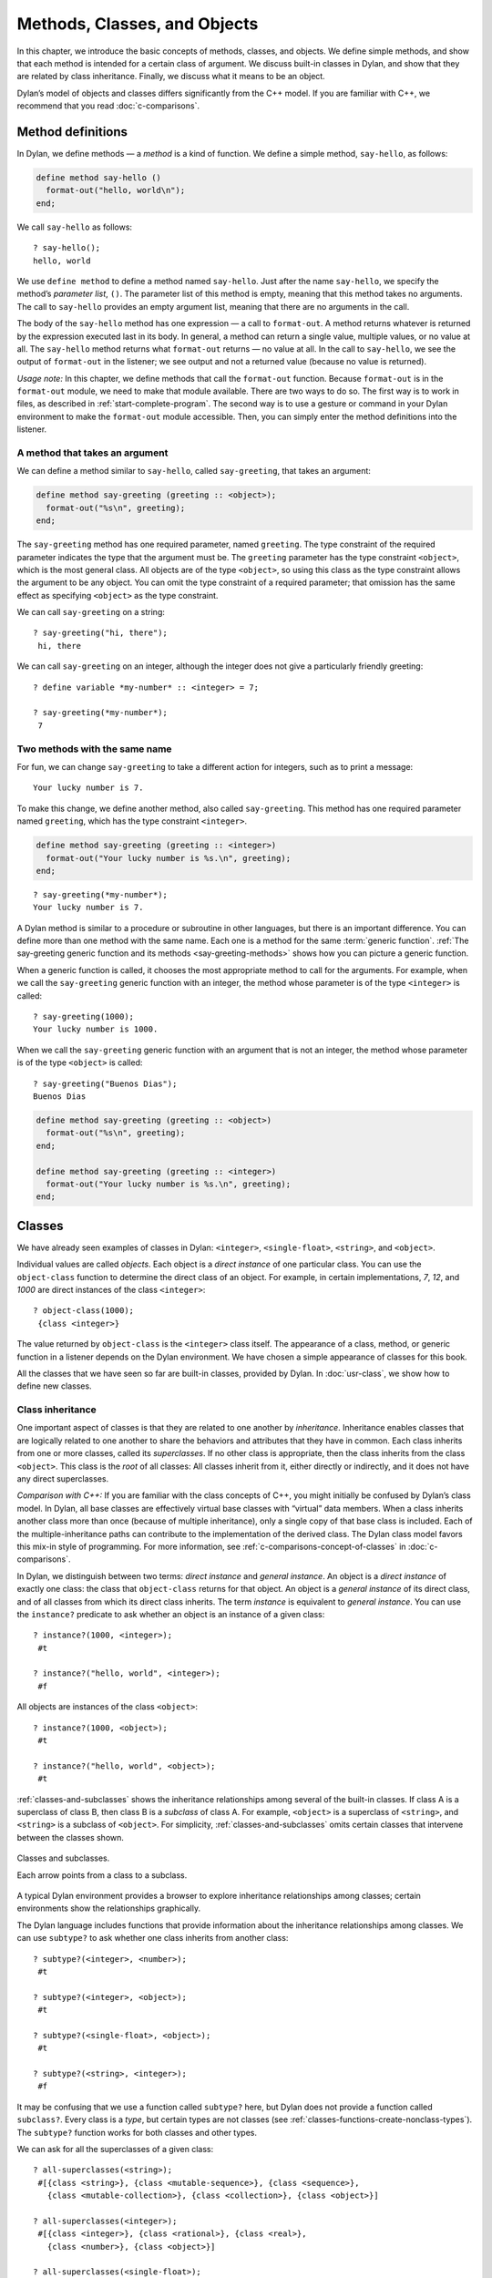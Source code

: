 Methods, Classes, and Objects
=============================

In this chapter, we introduce the basic concepts of methods, classes,
and objects. We define simple methods, and show that each method is
intended for a certain class of argument. We discuss built-in classes in
Dylan, and show that they are related by class inheritance. Finally, we
discuss what it means to be an object.

Dylan’s model of objects and classes differs significantly from the C++
model. If you are familiar with C++, we recommend that you read
:doc:`c-comparisons`.

.. _oo-1-method-definitions:

Method definitions
------------------

In Dylan, we define methods — a *method* is a kind of function. We
define a simple method, ``say-hello``, as follows:

.. code-block:: dylan

    define method say-hello ()
      format-out("hello, world\n");
    end;

We call ``say-hello`` as follows:

::

    ? say-hello();
    hello, world

We use ``define method`` to define a method named ``say-hello``. Just after
the name ``say-hello``, we specify the method’s *parameter list*, ``()``.
The parameter list of this method is empty, meaning that this method
takes no arguments. The call to ``say-hello`` provides an empty argument
list, meaning that there are no arguments in the call.

The body of the ``say-hello`` method has one expression — a call to
``format-out``. A method returns whatever is returned by the expression
executed last in its body. In general, a method can return a single
value, multiple values, or no value at all. The ``say-hello`` method
returns what ``format-out`` returns — no value at all. In the call to
``say-hello``, we see the output of ``format-out`` in the listener;
we see output and not a returned value (because no value is returned).

*Usage note:* In this chapter, we define methods that call the
``format-out`` function. Because ``format-out`` is in the ``format-out``
module, we need to make that module available. There are two ways to do
so. The first way is to work in files, as described in :ref:`start-complete-program`.
The second way is to use a gesture or command in your Dylan environment to
make the ``format-out`` module accessible. Then, you can simply enter the
method definitions into the listener.

A method that takes an argument
~~~~~~~~~~~~~~~~~~~~~~~~~~~~~~~

We can define a method similar to ``say-hello``, called ``say-greeting``,
that takes an argument:

.. code-block:: dylan

    define method say-greeting (greeting :: <object>);
      format-out("%s\n", greeting);
    end;

The ``say-greeting`` method has one required parameter, named ``greeting``.
The type constraint of the required parameter indicates the type that
the argument must be. The ``greeting`` parameter has the type constraint
``<object>``, which is the most general class. All objects are of the
type ``<object>``, so using this class as the type constraint allows the
argument to be any object. You can omit the type constraint of a
required parameter; that omission has the same effect as specifying
``<object>`` as the type constraint.

We can call ``say-greeting`` on a string:

::

     ? say-greeting("hi, there");
      hi, there

We can call ``say-greeting`` on an integer, although the integer does not
give a particularly friendly greeting:

::

    ? define variable *my-number* :: <integer> = 7;

    ? say-greeting(*my-number*);
     7

Two methods with the same name
~~~~~~~~~~~~~~~~~~~~~~~~~~~~~~

For fun, we can change ``say-greeting`` to take a different action for
integers, such as to print a message:

::

    Your lucky number is 7.

To make this change, we define another method, also called ``say-greeting``.
This method has one required parameter named ``greeting``, which has the type
constraint ``<integer>``.

.. code-block:: dylan

    define method say-greeting (greeting :: <integer>)
      format-out("Your lucky number is %s.\n", greeting);
    end;

::

    ? say-greeting(*my-number*);
    Your lucky number is 7.

A Dylan method is similar to a procedure or subroutine in other
languages, but there is an important difference. You can define more
than one method with the same name. Each one is a method for the same
:term:`generic function`. :ref:`The say-greeting generic function and its
methods <say-greeting-methods>` shows how you can picture a generic
function.

When a generic function is called, it chooses the most appropriate
method to call for the arguments. For example, when we call the
``say-greeting`` generic function with an integer, the method whose
parameter is of the type ``<integer>`` is called::

    ? say-greeting(1000);
    Your lucky number is 1000.

When we call the ``say-greeting`` generic function with an argument that
is not an integer, the method whose parameter is of the type ``<object>``
is called::

    ? say-greeting("Buenos Dias");
    Buenos Dias

.. _say-greeting-methods:

.. code-block:: dylan

    define method say-greeting (greeting :: <object>)
      format-out("%s\n", greeting);
    end;

    define method say-greeting (greeting :: <integer>)
      format-out("Your lucky number is %s.\n", greeting);
    end;

Classes
-------

We have already seen examples of classes in Dylan: ``<integer>``,
``<single-float>``, ``<string>``, and ``<object>``.

Individual values are called *objects*. Each object is a *direct
instance* of one particular class. You can use the ``object-class``
function to determine the direct class of an object. For example, in
certain implementations, *7*, *12*, and *1000* are direct instances of
the class ``<integer>``::

    ? object-class(1000);
     {class <integer>}

The value returned by ``object-class`` is the ``<integer>`` class itself.
The appearance of a class, method, or generic function in a listener
depends on the Dylan environment. We have chosen a simple appearance of
classes for this book.

All the classes that we have seen so far are built-in classes, provided
by Dylan. In :doc:`usr-class`, we show how to define new classes.

Class inheritance
~~~~~~~~~~~~~~~~~

One important aspect of classes is that they are related to one another
by *inheritance*. Inheritance enables classes that are logically related
to one another to share the behaviors and attributes that they have in
common. Each class inherits from one or more classes, called its
*superclasses*. If no other class is appropriate, then the class
inherits from the class ``<object>``. This class is the *root* of all
classes: All classes inherit from it, either directly or indirectly, and
it does not have any direct superclasses.

*Comparison with C++:* If you are familiar with the class concepts of
C++, you might initially be confused by Dylan’s class model. In Dylan,
all base classes are effectively virtual base classes with “virtual”
data members. When a class inherits another class more than once
(because of multiple inheritance), only a single copy of that base class
is included. Each of the multiple-inheritance paths can contribute to
the implementation of the derived class. The Dylan class model favors
this mix-in style of programming. For more information, see
:ref:`c-comparisons-concept-of-classes` in :doc:`c-comparisons`.

In Dylan, we distinguish between two terms: *direct instance* and
*general instance*. An object is a *direct instance* of exactly one
class: the class that ``object-class`` returns for that object. An object
is a *general instance* of its direct class, and of all classes from
which its direct class inherits. The term *instance* is equivalent to
*general instance*. You can use the ``instance?`` predicate to ask
whether an object is an instance of a given class::

    ? instance?(1000, <integer>);
     #t

    ? instance?("hello, world", <integer>);
     #f

All objects are instances of the class ``<object>``::

    ? instance?(1000, <object>);
     #t

    ? instance?("hello, world", <object>);
     #t

:ref:`classes-and-subclasses` shows the inheritance relationships among
several of the built-in classes. If class A is a superclass of class B,
then class B is a *subclass* of class A. For example, ``<object>`` is a
superclass of ``<string>``, and ``<string>`` is a subclass of ``<object>``.
For simplicity, :ref:`classes-and-subclasses` omits certain classes that
intervene between the classes shown.

.. _classes-and-subclasses:

.. figure:: images/figure-3-2.png
   :align: center

   Classes and subclasses.

   Each arrow points from a class to a subclass.

A typical Dylan environment provides a browser to explore inheritance
relationships among classes; certain environments show the relationships
graphically.

The Dylan language includes functions that provide information about the
inheritance relationships among classes. We can use ``subtype?`` to ask
whether one class inherits from another class::

    ? subtype?(<integer>, <number>);
     #t

    ? subtype?(<integer>, <object>);
     #t

    ? subtype?(<single-float>, <object>);
     #t

    ? subtype?(<string>, <integer>);
     #f

It may be confusing that we use a function called ``subtype?`` here, but
Dylan does not provide a function called ``subclass?``. Every class is a
*type*, but certain types are not classes (see
:ref:`classes-functions-create-nonclass-types`).  The ``subtype?``
function works for both classes and other types.

We can ask for all the superclasses of a given class::

    ? all-superclasses(<string>);
     #[{class <string>}, {class <mutable-sequence>}, {class <sequence>},
       {class <mutable-collection>}, {class <collection>}, {class <object>}]

    ? all-superclasses(<integer>);
     #[{class <integer>}, {class <rational>}, {class <real>},
       {class <number>}, {class <object>}]

    ? all-superclasses(<single-float>);
     #[{class <single-float>}, {class <float>}, {class <real>},
       {class <number>}, {class <object>}]

The ``all-superclasses`` function returns a vector containing the class
itself and all that class’s superclasses. The ``#[...]`` syntax
represents a *vector*, which is a one-dimensional array. (For
information about vectors, see :doc:`collect`.)

Relationship between classes and methods
~~~~~~~~~~~~~~~~~~~~~~~~~~~~~~~~~~~~~~~~

The relationship between classes and methods in Dylan is different from
that in C++ and Smalltalk, among other languages.

*Comparison to C++ and Smalltalk:* In C++ and Smalltalk, a class
contains the equivalent of methods. In Dylan, a class does not contain
methods; instead, a method belongs to a generic function. This design
decision enables these powerful features of Dylan:

- You can define methods on built-in classes (because you do not
  have to modify the class definition to define a method intended for
  use on the class). For an example, see :ref:`multi-methods-for-plus-gf`.
  More generally, you can define a method for a class that you did not
  define.
- You can write multimethods. In a *multimethod*, the method dispatch
  is based on the classes of more than one argument to a generic
  function. For an introduction to method dispatch, see
  :ref:`offset-method-dispatch`. For information about multimethods, see
  :doc:`multi`.
- You can restrict generic functions to operate on specific classes of
  objects.

In Dylan, a method belongs to a generic function, as shown in :ref:`The
say-greeting generic function and its methods <say-greeting-methods>`.
Although methods are independent of classes, methods operate on
instances of classes. A method states the types of objects for which it
is applicable by the type constraint of each of its required parameters.
Consider the ``say-greeting`` method defined earlier:

.. code-block:: dylan

    define method say-greeting (greeting :: <integer>);
      format-out("Your lucky number is %s.\n", greeting);
    end;

This method operates on instances of the ``<integer>`` class. Notice how
easy and convenient it is to define a method intended for use on the
built-in class ``<integer>``.

Objects
-------

In Dylan, everything is an *object*. Characters, strings, numbers,
arrays, and vectors are all objects. The canonical true and false
values, ``#t``, and ``#f``, are objects. Methods, generic functions, and
classes are objects. What does it mean to be an object?

- Most important, an object has a unique identity. You can use the ``==``
  predicate to test whether two operands are the same object. See
  `Predicates for testing equality`_.
- An object is a direct instance of a particular class. You can use the
  ``object-class`` predicate to determine the direct class of an object.
- You can give an object a name. For example, if you define a variable
  or constant to contain an object, you have given that object a name.
  See `Bindings: Mappings between objects and names`_.
- You can pass an object as an argument or return value — because
  generic functions and methods are objects, you can manipulate them
  just as you can any other object. See :ref:`func-functions-as-objects`.

*Comparison to C++ and Smalltalk:* In Dylan and Smalltalk, everything is
an object (an instance of a class); we say that Dylan and Smalltalk have
“objects all the way down.” In contrast, in C++, some values are not
objects; they have primitive types that are not classes. For example, in
Dylan, 7 is an instance of ``<integer>``. In C++, 7 is not an instance;
it has the type ``int``.  This design decision enables Dylan users to
define methods on built-in classes in the same way that they define
methods on user-defined classes — a technique that cannot be done in C++.

*Comparison to Java:* Java recognizes the need for object representation
of all classes with the ``Number`` class and its subclasses. However, Java
still requires the programmer to work with nonobjects when writing
mathematical statements. The ``Number`` classes can be used to “wrap” an
object cloak around the primitive ``integer``, ``float``, and other
numeric types, to allow object-based programming. Dylan does not
separate the mathematical manipulation of numbers from their other
object properties. Programmers need only to think in terms of numerical
objects, and can rely on the compiler to implement mathematical
operations efficiently. Similarly, the ``Boolean`` class is used to
encapsulate primitive ``boolean`` values as objects, and programmers must
convert back and forth, depending on the context.

.. _oo-1-equality-predicates:

Predicates for testing equality
~~~~~~~~~~~~~~~~~~~~~~~~~~~~~~~

Dylan provides two predicates for testing equality: ``=`` and ``==``. The
``=`` predicate determines whether two objects are *similar*. Similarity
is defined differently for different kinds of objects. When you define
new classes, you can define how similarity is tested for those classes
by defining a method for ``=``.

The ``==`` predicate determines whether the operands are *identical* —
that is, whether the operands are the same object. The ``==`` predicate
(identity) is a stronger test: two values may be similar but not
identical, and two identical values are always similar.

If two numbers are mathematically equal, then they are similar::

    ? 100 = 100;
     #t

    ? 100 = 100.0;
     #t

Two numbers that are similar, and have the same type, are the same
object::

     ? 100 == 100;
      #t

Two numbers that are similar, but have different types, are not the same
object::

    ? 100 == 100.0;
     #f

Characters are enclosed in single quotation marks. If two characters
look the same, they are similar and identical::

    ? ’z’ = ’z’;
     #t

    ? ’z’ == ’z’;
     #t

Strings are enclosed in double quotation marks. Strings that have
identical elements are similar, but may or may not be identical. That
is, strings can have identical elements, but not be the same string. For
example, these strings are similar::

    ? "apple" = "apple";
     #t

Just by looking at two strings, you cannot know whether or not they are
the identical string. The only way to determine identity is to use the
``==`` predicate. The following expression could return ``#t`` or ``#f``::

    ? "apple" == "apple";

A string is always identical to itself::

    ? begin
       let yours = "apple";
       let mine = yours;
       mine == yours;
     end;
    #t

Bindings: Mappings between objects and names
~~~~~~~~~~~~~~~~~~~~~~~~~~~~~~~~~~~~~~~~~~~~

A *binding* is a mapping between an object and a name. The name can be a
module variable, module constant, or local variable.

Here, we give the object ``3.14159`` the name ``$pi``, where ``$pi`` is a
module constant::

    ? define constant $pi = 3.14159;

Here, we give the object ``"apple"`` the name ``*my-favorite-pie*``,
where ``*my-favorite-pie*`` is a module variable::

    ? define variable *my-favorite-pie* = "apple";

More than one variable can contain a particular object, so, in effect,
an object can have many names. Here, we define a new variable that
contains the very same pie::

    ? define variable *your-favorite-pie* = *my-favorite-pie*;

    ? *your-favorite-pie* == *my-favorite-pie*;
     #t

When you define a method, ``define method`` creates a binding between a
name and a method object::

    ? define method say-greeting (greeting :: <object>);
        format-out("%s\n", greeting);
      end;

All the bindings that we have created in this section so far are
accessible within a module. (For information about modules, see
:doc:`reuse`.) :ref:`Bindings as links <bindings-as-links>` shows how you
can picture each binding as a link between a name and another object.

Local variables are also bindings, but they are accessible only within a
certain body of code; for example,

::

    ? begin
     let radius = 5.0;
     let circumference = 2.0 * $pi * radius;
     circumference;
     end;

Bindings can be constant or variable. You can use the assignment
operator to change a variable binding, but you cannot change a constant
binding. Module constants are constant bindings; module variables and
local variables are variable bindings.

.. _bindings-as-links:

.. figure:: images/figure-3-3.png
   :align: center

   Bindings as links (shown as arrows) between names (enclosed in ovals)
   and objects (enclosed in rectangles) within a module.

Summary
-------

In this chapter, we covered the following:

- A generic function can contain more than one method, where each
  method has parameters of different types, and thus is intended for
  different arguments. The ``say-greeting`` generic function has two
  methods.
- Dylan provides built-in classes, including ``<integer>``,
  ``<single-float>``, ``<string>``, and ``<object>``. These classes are
  related by inheritance.
- In Dylan, almost everything is an object. Each object has a unique
  identity.
- The ``=`` predicate tests for similarity; the ``==`` predicate tests for
  identity.
- A binding is an association between an object and a name.

